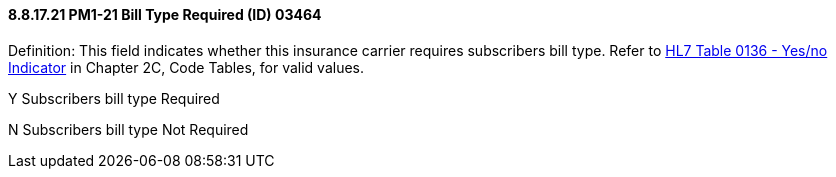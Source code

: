 ==== 8.8.17.21 PM1-21 Bill Type Required (ID) 03464

Definition: This field indicates whether this insurance carrier requires subscribers bill type. Refer to file:///E:\V2\v2.9%20final%20Nov%20from%20Frank\V29_CH02C_Tables.docx#HL70136[HL7 Table 0136 - Yes/no Indicator] in Chapter 2C, Code Tables, for valid values.

Y Subscribers bill type Required

N Subscribers bill type Not Required

